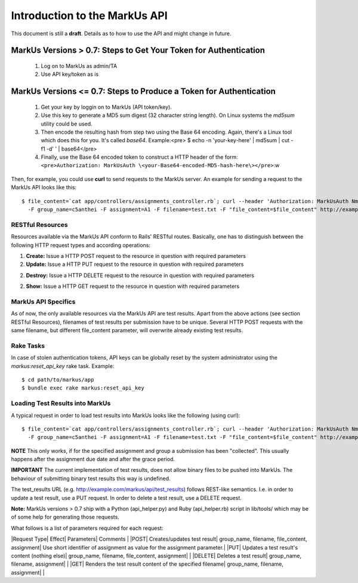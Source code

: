 ================================================================================
Introduction to the MarkUs API
================================================================================

This document is still a **draft**. Details as to how to use the API and might
change in future.

MarkUs Versions > 0.7: Steps to Get Your Token for Authentication
--------------------------------------------------------------------------------

 1. Log on to MarkUs as admin/TA
 2. Use API key/token as is

MarkUs Versions <= 0.7: Steps to Produce a Token for Authentication
--------------------------------------------------------------------------------

 1. Get your key by loggin on to MarkUs (API token/key).
 2. Use this key to generate a MD5 sum digest (32 character string length). On
    Linux systems the *md5sum* utility could be used.
 3. Then encode the resulting hash from step two using the Base 64 encoding.
    Again, there's a Linux tool which does this for you. It's called *base64*.
    Example:<pre> $ echo -n 'your-key-here' | md5sum | cut -f1 -d' ' |
    base64</pre>
 4. Finally, use the Base 64 encoded token to construct a HTTP header of the
    form:
    ``<pre>Authorization: MarkUsAuth
    \<your-Base64-encoded-MD5-hash-here\></pre>``:w


Then, for example, you could use **curl** to send requests to the MarkUs
server. An example for sending a request to the MarkUs API looks like this::

    $ file_content=`cat app/controllers/assignments_controller.rb`; curl --header 'Authorization: MarkUsAuth NmY3NGUxNjEyY2FlNzk0NTMwMmQ5YTY1YTE1NzNhZmY=' \
      -F group_name=c5anthei -F assignment=A1 -F filename=test.txt -F "file_content=$file_content" http://example.com/markus/api/test_results

RESTful Resources
================================================================================

Resources available via the MarkUs API conform to Rails' RESTful routes.
Basically, one has to distinguish between the following HTTP request types and
according operations:

1. **Create:** Issue a HTTP POST request to the resource in question with
   required parameters
2. **Update:** Issue a HTTP PUT request to the resource in question with
   required parameters
2. **Destroy:** Issue a HTTP DELETE request to the resource in question with
   required parameters
2. **Show:** Issue a HTTP GET request to the resource in question with required
   parameters

MarkUs API Specifics
================================================================================

As of now, the only available resources via the MarkUs API are test results.
Apart from the above actions (see section RESTful Resources), filenames of
test results per submission have to be unique. Several HTTP POST requests with
the same filename, but different file_content parameter, will overwrite
already existing test results.

Rake Tasks
================================================================================

In case of stolen authentication tokens, API keys can be globally reset by the
system administrator using the *markus:reset_api_key* rake task. Example::

    $ cd path/to/markus/app
    $ bundle exec rake markus:reset_api_key

Loading Test Results into MarkUs
================================================================================

A typical request in order to load test results into MarkUs looks like the
following (using curl)::

    $ file_content=`cat app/controllers/assignments_controller.rb`; curl --header 'Authorization: MarkUsAuth NmY3NGUxNjEyY2FlNzk0NTMwMmQ5YTY1YTE1NzNhZmY=' \
      -F group_name=c5anthei -F assignment=A1 -F filename=test.txt -F "file_content=$file_content" http://example.com/markus/api/test_results

**NOTE** This only works, if for the specified assignment and group a
submission has been "collected". This usually happens after the assignment due
date and after the grace period.

**IMPORTANT** The current implementation of
test results, does not allow binary files to be pushed into MarkUs. The
behaviour of submitting binary test results this way is undefined.

The test_results URL (e.g. http://example.com/markus/api/test_results) follows
REST-like semantics. I.e. in order to update a test result, use a PUT request.
In order to delete a test result, use a DELETE request.

**Note:** MarkUs versions > 0.7 ship with a Python (api_helper.py) and Ruby
(api_helper.rb) script in lib/tools/ which may be of some help for generating
those requests.

What follows is a list of parameters required for each request:

|Request Type| Effect| Parameters| Comments |
|POST| Creates/updates test result| group_name, filename, file_content, assignment| Use short identifier of assignment as value for the assignment parameter.|
|PUT| Updates a test result's content (nothing else)| group_name, filename, file_content, assignment| |
|DELETE| Deletes a test result| group_name, filename, assignment| |
|GET| Renders the test result content of the specified filename| group_name, filename, assignment| |
